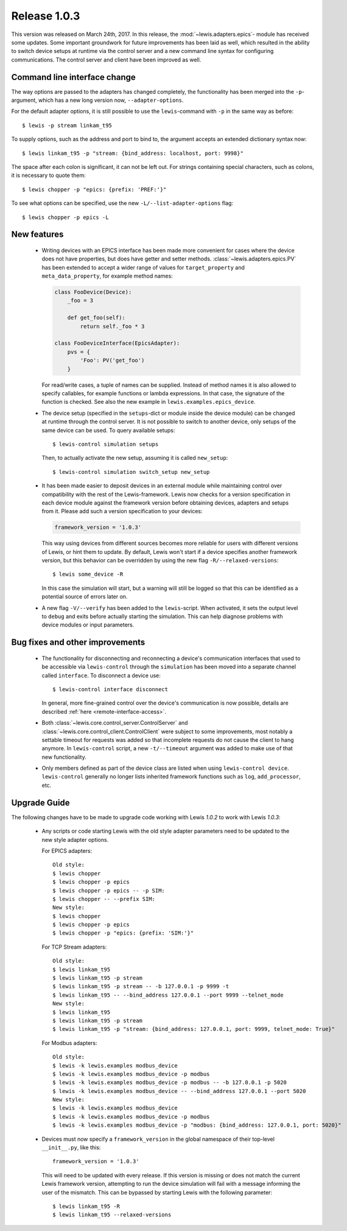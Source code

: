 Release 1.0.3
=============

This version was released on March 24th, 2017. In this release, the :mod:`~lewis.adapters.epics`-
module has received some updates. Some important groundwork for future improvements has been
laid as well, which resulted in the ability to switch device setups at runtime via the control
server and a new command line syntax for configuring communications. The control server and client
have been improved as well.

Command line interface change
-----------------------------

The way options are passed to the adapters has changed completely, the functionality has been
merged into the ``-p``-argument, which has a new long version now, ``--adapter-options``.

For the default adapter options, it is still possible to use the ``lewis``-command with ``-p``
in the same way as before:

::

   $ lewis -p stream linkam_t95

To supply options, such as the address and port to bind to, the argument accepts an extended
dictionary syntax now:

::

   $ lewis linkam_t95 -p "stream: {bind_address: localhost, port: 9998}"

The space after each colon is significant, it can not be left out. For strings containing
special characters, such as colons, it is necessary to quote them:

::

   $ lewis chopper -p "epics: {prefix: 'PREF:'}"

To see what options can be specified, use the new ``-L/--list-adapter-options`` flag:

::

   $ lewis chopper -p epics -L

New features
------------

 - Writing devices with an EPICS interface has been made more convenient for cases where the device
   does not have properties, but does have getter and setter methods.
   :class:`~lewis.adapters.epics.PV` has been extended to accept a wider range of values for
   ``target_property`` and ``meta_data_property``, for example method names:

   .. sourcecode:: Python

        class FooDevice(Device):
            _foo = 3

            def get_foo(self):
                return self._foo * 3

        class FooDeviceInterface(EpicsAdapter):
            pvs = {
                'Foo': PV('get_foo')
            }

   For read/write cases, a tuple of names can be supplied. Instead of method names it is also
   allowed to specify callables, for example functions or lambda expressions. In that case, the
   signature of the function is checked. See also the new example in
   ``lewis.examples.epics_device``.

 - The device setup (specified in the ``setups``-dict or module inside the device module)
   can be changed at runtime through the control server. It is not possible to switch to
   another device, only setups of the same device can be used. To query available setups:

   ::

      $ lewis-control simulation setups

   Then, to actually activate the new setup, assuming it is called ``new_setup``:

   ::

      $ lewis-control simulation switch_setup new_setup

 - It has been made easier to deposit devices in an external module while maintaining control over
   compatibility with the rest of the Lewis-framework. Lewis now checks for a version specification
   in each device module against the framework version before obtaining devices, adapters and
   setups from it. Please add such a version specification to your devices:

   .. code:: python

      framework_version = '1.0.3'

   This way using devices from different sources becomes more reliable for users with different
   versions of Lewis, or hint them to update. By default, Lewis won't start if a device specifies
   another framework version, but this behavior can be overridden by using the new flag
   ``-R/--relaxed-versions``:
   
   ::
   
      $ lewis some_device -R
      
   In this case the simulation will start, but a warning will still be logged so that this can be
   identified as a potential source of errors later on.
   
 - A new flag ``-V/--verify`` has been added to the ``lewis``-script. When activated, it sets
   the output level to ``debug`` and exits before actually starting the simulation. This can
   help diagnose problems with device modules or input parameters.
   
Bug fixes and other improvements
--------------------------------

 - The functionality for disconnecting and reconnecting a device's communication interfaces that
   used to be accessible via ``lewis-control`` through the ``simulation`` has been moved into a
   separate channel called ``interface``. To disconnect a device use:

   ::

      $ lewis-control interface disconnect

   In general, more fine-grained control over the device's communication is now possible, details
   are described :ref:`here <remote-interface-access>`.

 - Both :class:`~lewis.core.control_server.ControlServer` and
   :class:`~lewis.core.control_client.ControlClient` were subject to some improvements, most
   notably a settable timeout for requests was added so that incomplete requests do not cause the
   client to hang anymore. In ``lewis-control`` script, a new ``-t/--timeout`` argument was added
   to make use of that new functionality.
   
 - Only members defined as part of the device class are listed when using ``lewis-control device``.
   ``lewis-control`` generally no longer lists inherited framework functions such as ``log``, 
   ``add_processor``, etc. 

Upgrade Guide
-------------

The following changes have to be made to upgrade code working with Lewis `1.0.2` to work with 
Lewis `1.0.3`:

 - Any scripts or code starting Lewis with the old style adapter parameters need to be updated to 
   the new style adapter options. 
   
   For EPICS adapters:
   
   ::
   
      Old style:
      $ lewis chopper
      $ lewis chopper -p epics
      $ lewis chopper -p epics -- -p SIM:
      $ lewis chopper -- --prefix SIM:
      New style:
      $ lewis chopper
      $ lewis chopper -p epics
      $ lewis chopper -p "epics: {prefix: 'SIM:'}"
      
   For TCP Stream adapters:
   
   ::
   
       Old style:
       $ lewis linkam_t95
       $ lewis linkam_t95 -p stream
       $ lewis linkam_t95 -p stream -- -b 127.0.0.1 -p 9999 -t
       $ lewis linkam_t95 -- --bind_address 127.0.0.1 --port 9999 --telnet_mode
       New style:
       $ lewis linkam_t95
       $ lewis linkam_t95 -p stream
       $ lewis linkam_t95 -p "stream: {bind_address: 127.0.0.1, port: 9999, telnet_mode: True}"
       
   For Modbus adapters:
   
   ::
   
      Old style:
      $ lewis -k lewis.examples modbus_device
      $ lewis -k lewis.examples modbus_device -p modbus
      $ lewis -k lewis.examples modbus_device -p modbus -- -b 127.0.0.1 -p 5020
      $ lewis -k lewis.examples modbus_device -- --bind_address 127.0.0.1 --port 5020
      New style:
      $ lewis -k lewis.examples modbus_device
      $ lewis -k lewis.examples modbus_device -p modbus
      $ lewis -k lewis.examples modbus_device -p "modbus: {bind_address: 127.0.0.1, port: 5020}"
   
 - Devices must now specify a ``framework_version`` in the global namespace of their top-level 
   ``__init__.py``, like this:
   
   ::
   
      framework_version = '1.0.3'
   
   This will need to be updated with every release. If this version is missing or does not match 
   the current Lewis framework version, attempting to run the device simulation will fail with a 
   message informing the user of the mismatch. This can be bypassed by starting Lewis with the 
   following parameter:
   
   ::
   
      $ lewis linkam_t95 -R
      $ lewis linkam_t95 --relaxed-versions
   
